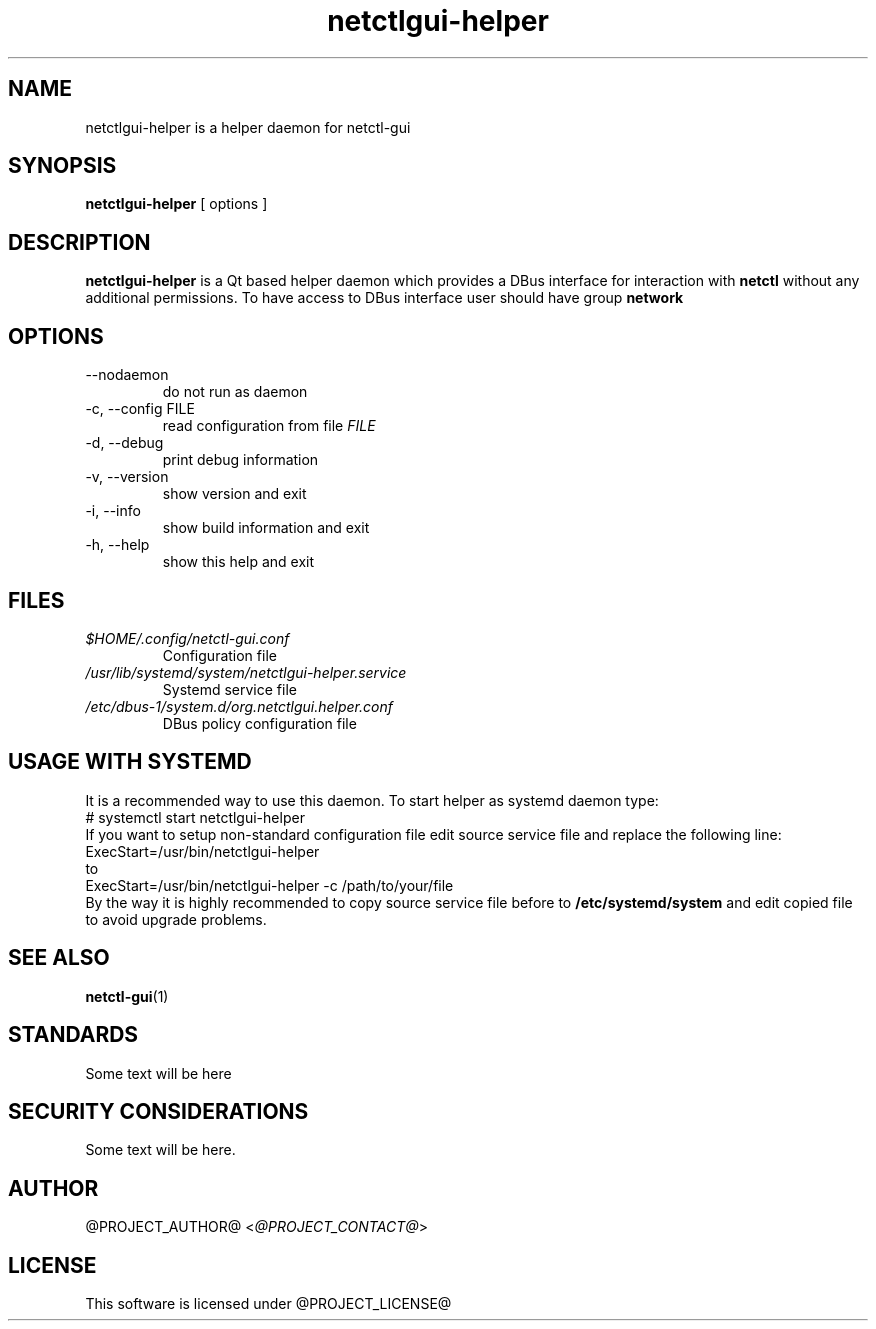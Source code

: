 .TH netctlgui-helper 1  "@CURRENT_DATE@" "version @PROJECT_VERSION@" "USER COMMANDS"
.SH NAME
netctlgui-helper is a helper daemon for netctl-gui
.SH SYNOPSIS
.B netctlgui-helper
[ options ]
.SH DESCRIPTION
.B netctlgui-helper
is a Qt based helper daemon which provides a DBus interface for interaction with
.B netctl
without any additional permissions. To have access to DBus interface user should have group
.B network
.SH OPTIONS
.IP "--nodaemon"
do not run as daemon
.IP "-c, --config FILE"
read configuration from file
.I FILE
.IP "-d, --debug"
print debug information
.IP "-v, --version"
show version and exit
.IP "-i, --info"
show build information and exit
.IP "-h, --help"
show this help and exit
.SH FILES
.I $HOME/.config/netctl-gui.conf
.RS
Configuration file
.RE
.I /usr/lib/systemd/system/netctlgui-helper.service
.RS
Systemd service file
.RE
.I /etc/dbus-1/system.d/org.netctlgui.helper.conf
.RS
DBus policy configuration file
.RE
.SH USAGE WITH SYSTEMD
It is a recommended way to use this daemon. To start helper as systemd daemon type:
.nf
    # systemctl start netctlgui-helper
.fi
If you want to setup non-standard configuration file edit source service file and replace the following line:
.nf
    ExecStart=/usr/bin/netctlgui-helper
.fi
to
.nf
    ExecStart=/usr/bin/netctlgui-helper -c /path/to/your/file
.fi
By the way it is highly recommended to copy source service file before to
.B /etc/systemd/system
and edit copied file to avoid upgrade problems.
.SH SEE ALSO
.BR netctl-gui (1)
.SH STANDARDS
Some text will be here
.SH SECURITY CONSIDERATIONS
Some text will be here.
.SH AUTHOR
@PROJECT_AUTHOR@ <\fI@PROJECT_CONTACT@\fR>
.SH LICENSE
This software is licensed under @PROJECT_LICENSE@
